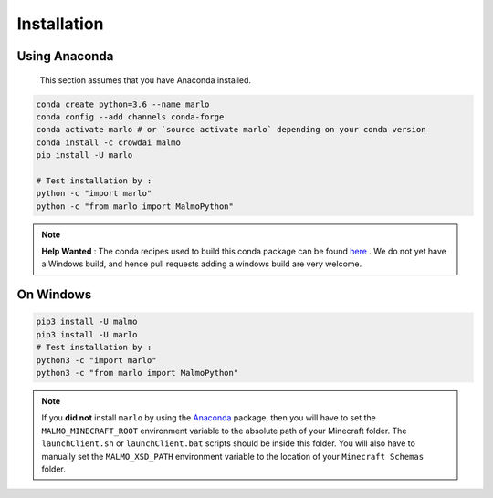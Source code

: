 Installation 
============

Using Anaconda
--------------
  This section assumes that you have Anaconda installed.

.. code-block:: bash
 
  conda create python=3.6 --name marlo
  conda config --add channels conda-forge
  conda activate marlo # or `source activate marlo` depending on your conda version
  conda install -c crowdai malmo  
  pip install -U marlo

  # Test installation by :
  python -c "import marlo"
  python -c "from marlo import MalmoPython"

.. Note::
  **Help Wanted** : The conda recipes used to build this conda package can be found here_ . We do not yet have a Windows build, and hence pull requests adding a windows build are very welcome.

.. _Anaconda: https://www.anaconda.com/download/
.. _here: https://github.com/spMohanty/malmo-conda-recipe



On  Windows
---------------------------------------------
.. code-block:: bash

  pip3 install -U malmo
  pip3 install -U marlo
  # Test installation by :
  python3 -c "import marlo"
  python3 -c "from marlo import MalmoPython"


.. Note::
  If you **did not** install ``marlo`` by using the Anaconda_ package, then you will have 
  to set the ``MALMO_MINECRAFT_ROOT`` environment variable to the absolute path of your 
  Minecraft folder. The ``launchClient.sh`` or ``launchClient.bat`` scripts should be 
  inside this folder.
  You will also have to manually set the ``MALMO_XSD_PATH`` environment variable to 
  the location of your ``Minecraft Schemas`` folder.
